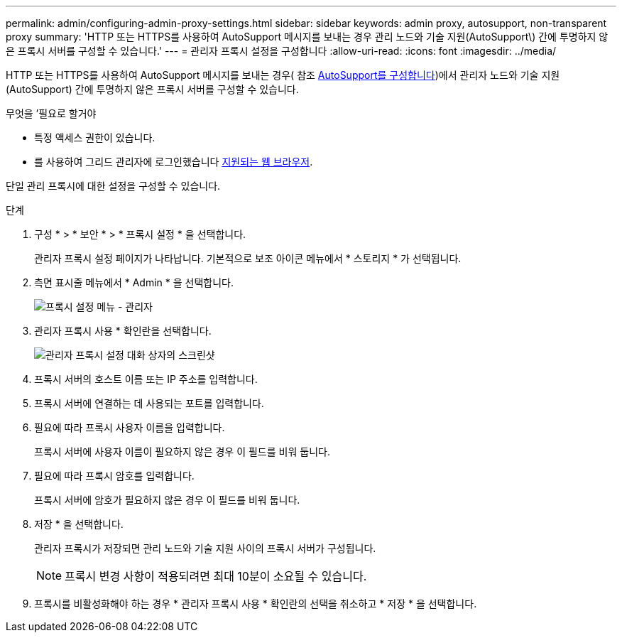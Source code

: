 ---
permalink: admin/configuring-admin-proxy-settings.html 
sidebar: sidebar 
keywords: admin proxy, autosupport, non-transparent proxy 
summary: 'HTTP 또는 HTTPS를 사용하여 AutoSupport 메시지를 보내는 경우 관리 노드와 기술 지원(AutoSupport\) 간에 투명하지 않은 프록시 서버를 구성할 수 있습니다.' 
---
= 관리자 프록시 설정을 구성합니다
:allow-uri-read: 
:icons: font
:imagesdir: ../media/


[role="lead"]
HTTP 또는 HTTPS를 사용하여 AutoSupport 메시지를 보내는 경우( 참조 xref:configure-autosupport-grid-manager.adoc[AutoSupport를 구성합니다])에서 관리자 노드와 기술 지원(AutoSupport) 간에 투명하지 않은 프록시 서버를 구성할 수 있습니다.

.무엇을 &#8217;필요로 할거야
* 특정 액세스 권한이 있습니다.
* 를 사용하여 그리드 관리자에 로그인했습니다 xref:../admin/web-browser-requirements.adoc[지원되는 웹 브라우저].


단일 관리 프록시에 대한 설정을 구성할 수 있습니다.

.단계
. 구성 * > * 보안 * > * 프록시 설정 * 을 선택합니다.
+
관리자 프록시 설정 페이지가 나타납니다. 기본적으로 보조 아이콘 메뉴에서 * 스토리지 * 가 선택됩니다.

. 측면 표시줄 메뉴에서 * Admin * 을 선택합니다.
+
image::../media/proxy_settings_menu_admin.png[프록시 설정 메뉴 - 관리자]

. 관리자 프록시 사용 * 확인란을 선택합니다.
+
image::../media/proxy_settings_admin.png[관리자 프록시 설정 대화 상자의 스크린샷]

. 프록시 서버의 호스트 이름 또는 IP 주소를 입력합니다.
. 프록시 서버에 연결하는 데 사용되는 포트를 입력합니다.
. 필요에 따라 프록시 사용자 이름을 입력합니다.
+
프록시 서버에 사용자 이름이 필요하지 않은 경우 이 필드를 비워 둡니다.

. 필요에 따라 프록시 암호를 입력합니다.
+
프록시 서버에 암호가 필요하지 않은 경우 이 필드를 비워 둡니다.

. 저장 * 을 선택합니다.
+
관리자 프록시가 저장되면 관리 노드와 기술 지원 사이의 프록시 서버가 구성됩니다.

+

NOTE: 프록시 변경 사항이 적용되려면 최대 10분이 소요될 수 있습니다.

. 프록시를 비활성화해야 하는 경우 * 관리자 프록시 사용 * 확인란의 선택을 취소하고 * 저장 * 을 선택합니다.

